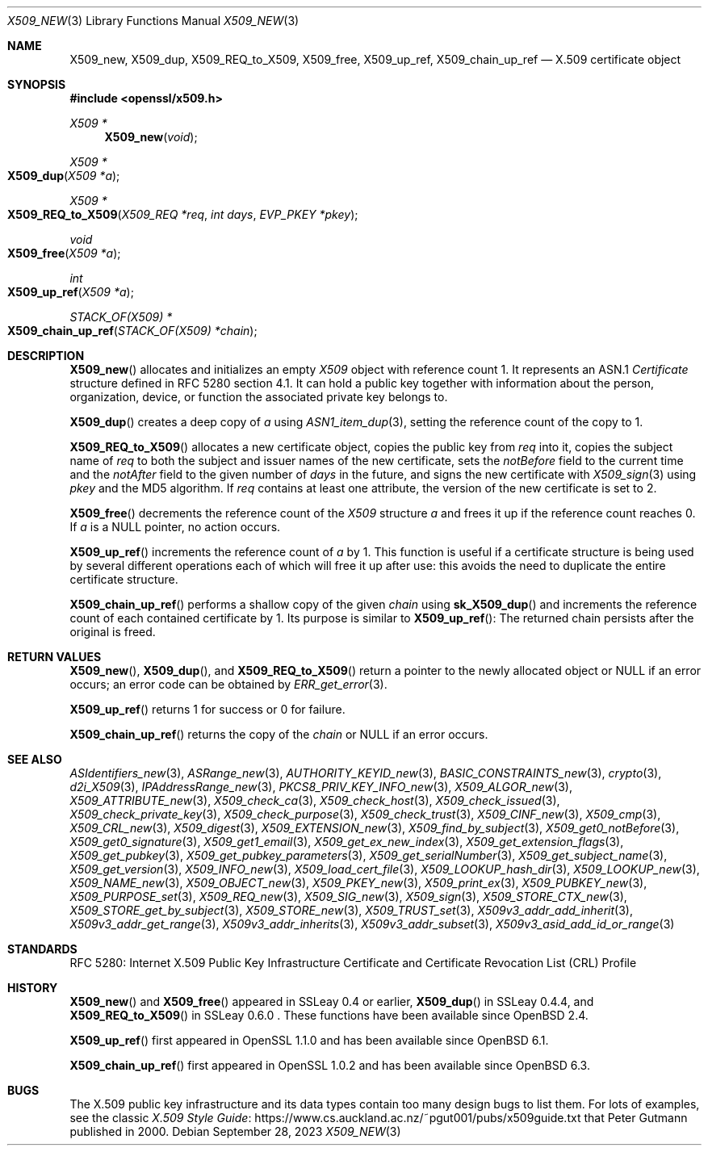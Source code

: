 .\" $OpenBSD: X509_new.3,v 1.42 2023/09/28 12:35:31 tb Exp $
.\" full merge up to: OpenSSL 99d63d46 Oct 26 13:56:48 2016 -0400
.\"
.\" This file is a derived work.
.\" The changes are covered by the following Copyright and license:
.\"
.\" Copyright (c) 2016, 2018, 2019, 2021 Ingo Schwarze <schwarze@openbsd.org>
.\"
.\" Permission to use, copy, modify, and distribute this software for any
.\" purpose with or without fee is hereby granted, provided that the above
.\" copyright notice and this permission notice appear in all copies.
.\"
.\" THE SOFTWARE IS PROVIDED "AS IS" AND THE AUTHOR DISCLAIMS ALL WARRANTIES
.\" WITH REGARD TO THIS SOFTWARE INCLUDING ALL IMPLIED WARRANTIES OF
.\" MERCHANTABILITY AND FITNESS. IN NO EVENT SHALL THE AUTHOR BE LIABLE FOR
.\" ANY SPECIAL, DIRECT, INDIRECT, OR CONSEQUENTIAL DAMAGES OR ANY DAMAGES
.\" WHATSOEVER RESULTING FROM LOSS OF USE, DATA OR PROFITS, WHETHER IN AN
.\" ACTION OF CONTRACT, NEGLIGENCE OR OTHER TORTIOUS ACTION, ARISING OUT OF
.\" OR IN CONNECTION WITH THE USE OR PERFORMANCE OF THIS SOFTWARE.
.\"
.\" The original file was written by Dr. Stephen Henson <steve@openssl.org>.
.\" Copyright (c) 2002, 2006, 2015, 2016 The OpenSSL Project.
.\" All rights reserved.
.\"
.\" Redistribution and use in source and binary forms, with or without
.\" modification, are permitted provided that the following conditions
.\" are met:
.\"
.\" 1. Redistributions of source code must retain the above copyright
.\"    notice, this list of conditions and the following disclaimer.
.\"
.\" 2. Redistributions in binary form must reproduce the above copyright
.\"    notice, this list of conditions and the following disclaimer in
.\"    the documentation and/or other materials provided with the
.\"    distribution.
.\"
.\" 3. All advertising materials mentioning features or use of this
.\"    software must display the following acknowledgment:
.\"    "This product includes software developed by the OpenSSL Project
.\"    for use in the OpenSSL Toolkit. (http://www.openssl.org/)"
.\"
.\" 4. The names "OpenSSL Toolkit" and "OpenSSL Project" must not be used to
.\"    endorse or promote products derived from this software without
.\"    prior written permission. For written permission, please contact
.\"    openssl-core@openssl.org.
.\"
.\" 5. Products derived from this software may not be called "OpenSSL"
.\"    nor may "OpenSSL" appear in their names without prior written
.\"    permission of the OpenSSL Project.
.\"
.\" 6. Redistributions of any form whatsoever must retain the following
.\"    acknowledgment:
.\"    "This product includes software developed by the OpenSSL Project
.\"    for use in the OpenSSL Toolkit (http://www.openssl.org/)"
.\"
.\" THIS SOFTWARE IS PROVIDED BY THE OpenSSL PROJECT ``AS IS'' AND ANY
.\" EXPRESSED OR IMPLIED WARRANTIES, INCLUDING, BUT NOT LIMITED TO, THE
.\" IMPLIED WARRANTIES OF MERCHANTABILITY AND FITNESS FOR A PARTICULAR
.\" PURPOSE ARE DISCLAIMED.  IN NO EVENT SHALL THE OpenSSL PROJECT OR
.\" ITS CONTRIBUTORS BE LIABLE FOR ANY DIRECT, INDIRECT, INCIDENTAL,
.\" SPECIAL, EXEMPLARY, OR CONSEQUENTIAL DAMAGES (INCLUDING, BUT
.\" NOT LIMITED TO, PROCUREMENT OF SUBSTITUTE GOODS OR SERVICES;
.\" LOSS OF USE, DATA, OR PROFITS; OR BUSINESS INTERRUPTION)
.\" HOWEVER CAUSED AND ON ANY THEORY OF LIABILITY, WHETHER IN CONTRACT,
.\" STRICT LIABILITY, OR TORT (INCLUDING NEGLIGENCE OR OTHERWISE)
.\" ARISING IN ANY WAY OUT OF THE USE OF THIS SOFTWARE, EVEN IF ADVISED
.\" OF THE POSSIBILITY OF SUCH DAMAGE.
.\"
.Dd $Mdocdate: September 28 2023 $
.Dt X509_NEW 3
.Os
.Sh NAME
.Nm X509_new ,
.Nm X509_dup ,
.Nm X509_REQ_to_X509 ,
.Nm X509_free ,
.Nm X509_up_ref ,
.Nm X509_chain_up_ref
.Nd X.509 certificate object
.Sh SYNOPSIS
.In openssl/x509.h
.Ft X509 *
.Fn X509_new void
.Ft X509 *
.Fo X509_dup
.Fa "X509 *a"
.Fc
.Ft X509 *
.Fo X509_REQ_to_X509
.Fa "X509_REQ *req"
.Fa "int days"
.Fa "EVP_PKEY *pkey"
.Fc
.Ft void
.Fo X509_free
.Fa "X509 *a"
.Fc
.Ft int
.Fo X509_up_ref
.Fa "X509 *a"
.Fc
.Ft STACK_OF(X509) *
.Fo X509_chain_up_ref
.Fa "STACK_OF(X509) *chain"
.Fc
.Sh DESCRIPTION
.Fn X509_new
allocates and initializes an empty
.Vt X509
object with reference count 1.
It represents an ASN.1
.Vt Certificate
structure defined in RFC 5280 section 4.1.
It can hold a public key together with information about the person,
organization, device, or function the associated private key belongs to.
.Pp
.Fn X509_dup
creates a deep copy of
.Fa a
using
.Xr ASN1_item_dup 3 ,
setting the reference count of the copy to 1.
.Pp
.Fn X509_REQ_to_X509
allocates a new certificate object, copies the public key from
.Fa req
into it, copies the subject name of
.Fa req
to both the subject and issuer names of the new certificate, sets the
.Fa notBefore
field to the current time and the
.Fa notAfter
field to the given number of
.Fa days
in the future, and signs the new certificate with
.Xr X509_sign 3
using
.Fa pkey
and the MD5 algorithm.
If
.Fa req
contains at least one attribute,
the version of the new certificate is set to 2.
.Pp
.Fn X509_free
decrements the reference count of the
.Vt X509
structure
.Fa a
and frees it up if the reference count reaches 0.
If
.Fa a
is a
.Dv NULL
pointer, no action occurs.
.Pp
.Fn X509_up_ref
increments the reference count of
.Fa a
by 1.
This function is useful if a certificate structure is being used
by several different operations each of which will free it up after
use: this avoids the need to duplicate the entire certificate
structure.
.Pp
.Fn X509_chain_up_ref
performs a shallow copy of the given
.Fa chain
using
.Fn sk_X509_dup
and increments the reference count of each contained certificate
by 1.
Its purpose is similar to
.Fn X509_up_ref :
The returned chain persists after the original is freed.
.Sh RETURN VALUES
.Fn X509_new ,
.Fn X509_dup ,
and
.Fn X509_REQ_to_X509
return a pointer to the newly allocated object or
.Dv NULL
if an error occurs; an error code can be obtained by
.Xr ERR_get_error 3 .
.Pp
.Fn X509_up_ref
returns 1 for success or 0 for failure.
.Pp
.Fn X509_chain_up_ref
returns the copy of the
.Fa chain
or
.Dv NULL
if an error occurs.
.Sh SEE ALSO
.Xr ASIdentifiers_new 3 ,
.Xr ASRange_new 3 ,
.Xr AUTHORITY_KEYID_new 3 ,
.Xr BASIC_CONSTRAINTS_new 3 ,
.Xr crypto 3 ,
.Xr d2i_X509 3 ,
.Xr IPAddressRange_new 3 ,
.Xr PKCS8_PRIV_KEY_INFO_new 3 ,
.Xr X509_ALGOR_new 3 ,
.Xr X509_ATTRIBUTE_new 3 ,
.Xr X509_check_ca 3 ,
.Xr X509_check_host 3 ,
.Xr X509_check_issued 3 ,
.Xr X509_check_private_key 3 ,
.Xr X509_check_purpose 3 ,
.Xr X509_check_trust 3 ,
.Xr X509_CINF_new 3 ,
.Xr X509_cmp 3 ,
.Xr X509_CRL_new 3 ,
.Xr X509_digest 3 ,
.Xr X509_EXTENSION_new 3 ,
.Xr X509_find_by_subject 3 ,
.Xr X509_get0_notBefore 3 ,
.Xr X509_get0_signature 3 ,
.Xr X509_get1_email 3 ,
.Xr X509_get_ex_new_index 3 ,
.Xr X509_get_extension_flags 3 ,
.Xr X509_get_pubkey 3 ,
.Xr X509_get_pubkey_parameters 3 ,
.Xr X509_get_serialNumber 3 ,
.Xr X509_get_subject_name 3 ,
.Xr X509_get_version 3 ,
.Xr X509_INFO_new 3 ,
.Xr X509_load_cert_file 3 ,
.Xr X509_LOOKUP_hash_dir 3 ,
.Xr X509_LOOKUP_new 3 ,
.Xr X509_NAME_new 3 ,
.Xr X509_OBJECT_new 3 ,
.Xr X509_PKEY_new 3 ,
.Xr X509_print_ex 3 ,
.Xr X509_PUBKEY_new 3 ,
.Xr X509_PURPOSE_set 3 ,
.Xr X509_REQ_new 3 ,
.Xr X509_SIG_new 3 ,
.Xr X509_sign 3 ,
.Xr X509_STORE_CTX_new 3 ,
.Xr X509_STORE_get_by_subject 3 ,
.Xr X509_STORE_new 3 ,
.Xr X509_TRUST_set 3 ,
.Xr X509v3_addr_add_inherit 3 ,
.Xr X509v3_addr_get_range 3 ,
.Xr X509v3_addr_inherits 3 ,
.Xr X509v3_addr_subset 3 ,
.Xr X509v3_asid_add_id_or_range 3
.Sh STANDARDS
RFC 5280: Internet X.509 Public Key Infrastructure Certificate and
Certificate Revocation List (CRL) Profile
.Sh HISTORY
.Fn X509_new
and
.Fn X509_free
appeared in SSLeay 0.4 or earlier,
.Fn X509_dup
in SSLeay 0.4.4, and
.Fn X509_REQ_to_X509
in SSLeay 0.6.0 .
These functions have been available since
.Ox 2.4 .
.Pp
.Fn X509_up_ref
first appeared in OpenSSL 1.1.0 and has been available since
.Ox 6.1 .
.Pp
.Fn X509_chain_up_ref
first appeared in OpenSSL 1.0.2 and has been available since
.Ox 6.3 .
.Sh BUGS
The X.509 public key infrastructure and its data types contain too
many design bugs to list them.
For lots of examples, see the classic
.Lk https://www.cs.auckland.ac.nz/~pgut001/pubs/x509guide.txt\
 "X.509 Style Guide"
that
.An Peter Gutmann
published in 2000.
